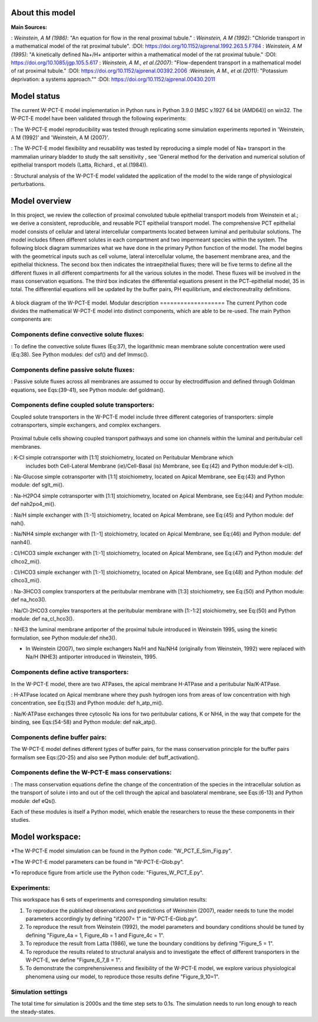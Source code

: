 About this model
====================
:Main Sources:
: `Weinstein, A M (1986)`:  "An equation for flow in the renal proximal tubule."
: `Weinstein, A M (1992)`:  "Chloride transport in a mathematical model of the rat proximal tubule".
:DOI: https://doi.org/10.1152/ajprenal.1992.263.5.F784
: `Weinstein, A M (1995)`:  "A kinetically defined Na+/H+ antiporter within a mathematical model of the rat proximal tubule."
:DOI: https://doi.org/10.1085/jgp.105.5.617
: `Weinstein, A M., et al.(2007)`:  "Flow-dependent transport in a mathematical model of rat proximal tubule."
:DOI: https://doi.org/10.1152/ajprenal.00392.2006
:`Weinstein, A M., et al.(2011)`:  "Potassium deprivation: a systems approach.""
:DOI: https://doi.org/10.1152/ajprenal.00430.2011

Model status
=============
The current W-PCT-E model implementation in Python runs in Python 3.9.0 [MSC v.1927 64 bit (AMD64)] on win32.
The W-PCT-E model have been validated through the following experiments:

: The W-PCT-E model reproducibility was tested through replicating some simulation experiments reported in 'Weinstein, A M (1992)' and 'Weinstein, A M (2007)'.

: The W-PCT-E model flexibility and reusability was tested by reproducing a simple model of Na+ transport in the mammalian urinary bladder to study the salt sensitivity , see 'General method for the derivation and numerical solution of epithelial transport models (Latta, Richard., et al.(1984)).

: Structural analysis of the W-PCT-E model validated the application of the model to the wide range of physiological perturbations.

Model overview
===================
In this project, we review the collection of proximal convoluted tubule epithelial transport models from Weinstein et al.;
we derive a consistent, reproducible, and reusable PCT epithelial transport model.  The comprehensive PCT epithelial model
consists of cellular and lateral intercellular compartments located between luminal and peritubular solutions.
The model includes fifteen different solutes in each compartment and two impermeant species within the system.
The following block diagram summarizes what we have done in the primary Python function of the model.
The model begins with the geometrical inputs such as cell volume, lateral intercellular volume, the basement membrane area, and the epithelial thickness.
The second box then indicates the intraepithelial fluxes; there will be five terms to define all the different
fluxes in all different compartments for all the various solutes in the model. These fluxes will be involved in the mass conservation equations.
The third box indicates the differential equations present in the PCT-epithelial model, 35 in total.
The differential equations will be updated by the buffer pairs, PH equilibrium, and electroneutrality definitions.


.. figure:: BlockDiagram.PNG
   :width: 85%
   :align: center
   :alt: Schematics of the model

A block diagram of the W-PCT-E model.
Modular description
===================
The current Python code divides the mathematical W-PCT-E model into distinct components, which are able to be re-used.
The main Python components are:


Components define convective solute fluxes:
-------------------------------------------
: To define the convective solute fluxes (Eq:37), the logarithmic mean membrane solute concentration were used (Eq:38). See Python modules: def csf() and def lmmsc().

Components define passive solute fluxes:
----------------------------------------
: Passive solute fluxes across all membranes are assumed to occur by electrodiffusion and defined through Goldman equations, see Eqs:(39-41), see Python module:  def goldman().

Components define coupled solute transporters:
----------------------------------------------
Coupled solute transporters in the W-PCT-E model include three different categories of transporters: simple cotransporters, simple exchangers, and complex exchangers.

.. figure:: W_PCT_transport_path.PNG
   :width: 70%
   :align: center
   :alt: transporter pathway

Proximal tubule cells showing coupled transport pathways and some ion channels
within the luminal and peritubular cell membranes.


: K-Cl simple cotransporter with [1:1] stoichiometry, located on Peritubular Membrane which
 includes both Cell-Lateral Membrane (ie)/Cell-Basal (is) Membrane, see Eq:(42) and Python module:def k-cl().

: Na-Glucose simple cotransporter with [1:1] stoichiometry, located on Apical  Membrane, see Eq:(43) and Python module: def sglt_mi().

: Na-H2PO4 simple cotransporter with [1:1] stoichiometry, located on  Apical  Membrane, see Eq:(44) and Python module: def nah2po4_mi().


: Na/H simple exchanger with [1:-1] stoichiometry, located on Apical Membrane, see Eq:(45) and Python module: def nah().

: Na/NH4 simple exchanger with [1:-1] stoichiometry, located on Apical Membrane, see Eq:(46) and Python module: def nanh4().

: Cl/HCO3 simple exchanger with [1:-1] stoichiometry, located on Apical  Membrane, see Eq:(47) and Python module: def clhco2_mi().

: Cl/HCO3 simple exchanger with [1:-1] stoichiometry, located on Apical  Membrane, see Eq:(48) and Python module: def clhco3_mi().

: Na-3HCO3 complex transporters at the peritubular membrane with [1:3] stoichiometry, see Eq:(50) and Python module:  def na_hco3().


: Na/Cl-2HCO3 complex transporters at the peritubular membrane with [1:-1:2] stoichiometry, see Eq:(50) and Python module:  def na_cl_hco3().

: NHE3 the luminal membrane antiporter of the proximal tubule introduced in Weinstein 1995, using the kinetic formulation, see Python module:def nhe3().

* In Weinstein (2007), two simple exchangers Na/H and Na/NH4 (originally from Weinstein, 1992) were replaced with Na/H (NHE3) antiporter introduced in Weinstein, 1995.

Components define active transporters:
---------------------------------------
In the W-PCT-E model, there are two ATPases, the apical membrane H-ATPase and a peritubular Na/K-ATPase.

: H-ATPase located on Apical membrane where they push hydrogen ions  from areas of low concentration with high concentration, see Eq:(53) and Python module: def h_atp_mi().


: Na/K-ATPase exchanges three cytosolic Na ions for two peritubular cations, K or NH4, in the way that compete for the binding, see Eqs:(54-58) and Python module: def nak_atp().

Components define buffer pairs:
-------------------------------
The W-PCT-E model defines different types of buffer pairs, for the mass conservation principle for the buffer pairs formalism see Eqs:(20-25) and also see Python module: def buff_activation().

Components define the W-PCT-E mass conservations:
-------------------------------------------------
: The mass conservation equations define the change of the concentration of the species in the intracellular solution as the transport of solute i into and out of the cell through the apical and basolateral membrane, see Eqs:(6-13) and Python module: def eQs().

Each of these modules is itself a Python model, which enable the researchers to reuse the these components in their studies.

Model workspace:
================
*The W-PCT-E model simulation can be found in the Python code: "W_PCT_E_Sim_Fig.py".

*The W-PCT-E model parameters can be found in "W-PCT-E-Glob.py".

*To reproduce figure from article use the Python code: "Figures_W_PCT_E.py".

Experiments:
------------
This workspace has 6 sets of experiments and corresponding simulation results:

1. To reproduce the published observations and predictions of Weinstein (2007), reader needs to tune the model parameters accordingly by defining "if2007= 1" in "W-PCT-E-Glob.py".

2. To reproduce the result from Weinstein (1992), the model parameters and boundary conditions should be tuned by defining  "Figure_4a = 1, Figure_4b = 1 and Figure_4c = 1".
3. To reproduce the result from Latta (1986), we tune the boundary conditions by defining "Figure_5 = 1".

4. To reproduce the results related to structural analysis and to investigate the effect of different transporters in the W-PCT-E, we define "Figure_6_7_8 = 1".

5. To demonstrate the comprehensiveness and flexibility of the W-PCT-E model, we explore various physiological phenomena using our model, to reproduce those results define "Figure_9_10=1".

Simulation settings
-------------------
The total time for simulation is 2000s and the time step sets to 0.1s.
The simulation needs to run long enough to reach the steady-states.
